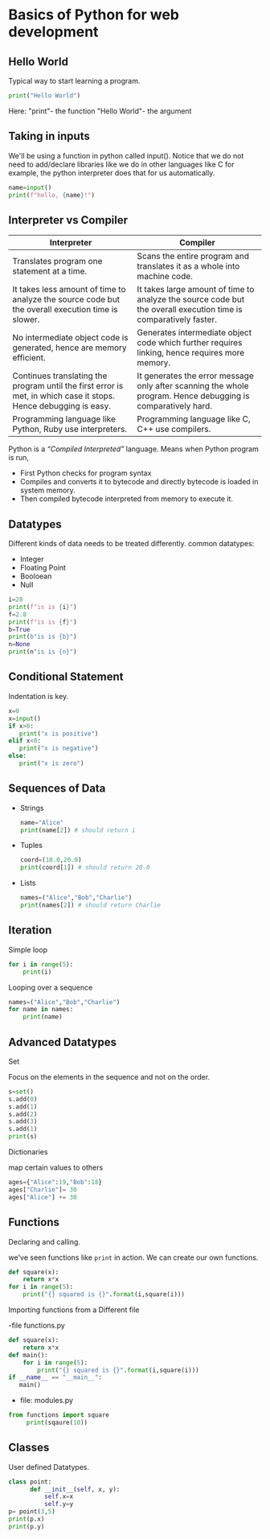 * Basics of Python for web development
** Hello World
   Typical way to start learning a program.
   #+BEGIN_SRC python
   print("Hello World")
   #+END_SRC
   Here:
   "print"- the function
   "Hello World"- the argument
** Taking in inputs
   We'll be using a function in python called input(). Notice that we do not need to add/declare libraries like we do in other languages like C for example, the python interpreter does that for us automatically. 
   #+BEGIN_SRC python
   name=input()
   print(f"hello, {name}!")
   #+END_SRC
** Interpreter vs Compiler
| Interpreter                                                                                                      | Compiler                                                                                                         |
|------------------------------------------------------------------------------------------------------------------+------------------------------------------------------------------------------------------------------------------|
| Translates program one statement at a time.                                                                      | Scans the entire program and translates it as a whole into machine code.                                         |
| It takes less amount of time to analyze the source code but the overall execution time is slower.                | It takes large amount of time to analyze the source code but the overall execution time is comparatively faster. |
| No intermediate object code is generated, hence are memory efficient.                                            | Generates intermediate object code which further requires linking, hence requires more memory.                   |
| Continues translating the program until the first error is met, in which case it stops. Hence debugging is easy. | It generates the error message only after scanning the whole program. Hence debugging is comparatively hard.     |
| Programming language like Python, Ruby use interpreters.                                                         | Programming language like C, C++ use compilers.                                                                  |

Python is a /“Compiled Interpreted”/ language.
   Means when Python program is run,
   - First Python checks for program syntax
   - Compiles and converts it to bytecode and directly bytecode is loaded in system memory.
   - Then compiled bytecode interpreted from memory to execute it.
** Datatypes
   Different kinds of data needs to be treated differently.
   common datatypes:
   - Integer
   - Floating Point
   - Booloean
   - Null
   #+BEGIN_SRC python
   i=28
   print(f"is is {i}")
   f=2.8
   print(f"is is {f}")
   b=True
   print(b"is is {b}")
   n=None
   print(n"is is {n}")
   #+END_SRC
** Conditional Statement
   Indentation is key.
   #+BEGIN_SRC python
   x=0
   x=input()
   if x>0:
      print("x is positive")
   elif x<0:
      print("x is negative")
   else:
      print("x is zero")
   #+END_SRC
** Sequences of Data
   - Strings
     #+BEGIN_SRC python
     name="Alice"
     print(name[2]) # should return i
     #+END_SRC
   - Tuples
     #+BEGIN_SRC python
     coord=(10.0,20.0)
     print(coord[1]) # should return 20.0
     #+END_SRC
   - Lists
     #+BEGIN_SRC python
     names=("Alice","Bob","Charlie")
     print(names[2]) # should return Charlie
     #+END_SRC
** Iteration
   Simple loop
   #+BEGIN_SRC python
   for i in range(5):
       print(i)
   #+END_SRC
   Looping over a sequence
   #+BEGIN_SRC python
   names=("Alice","Bob","Charlie")
   for name in names:
       print(name)
   #+END_SRC
** Advanced Datatypes
****   Set
     Focus on the elements in the sequence and not on the order.
     #+BEGIN_SRC python
     s=set()
     s.add(0)
     s.add(1)
     s.add(2)
     s.add(3)
     s.add(1)
     print(s)
     #+END_SRC
**** Dictionaries
     map certain values to others
     #+BEGIN_SRC python
     ages={"Alice":19,"Bob":18}
     ages["Charlie"]= 30
     ages["Alice"] += 30
     #+END_SRC
** Functions
**** Declaring and calling.
   we've seen functions like =print= in action. We can create our own functions.
   #+BEGIN_SRC python
   def square(x):
       return x*x
   for i in range(5):
       print("{} squared is {}".format(i,square(i)))
   #+END_SRC
**** Importing functions from a Different file 
     -file functions.py
     #+BEGIN_SRC python
   def square(x):
       return x*x
   def main():
       for i in range(5):
           print("{} squared is {}".format(i,square(i)))
   if __name__ == "__main__":
      main()
     #+END_SRC
     - file: modules.py
     #+BEGIN_SRC python
     from functions import square
          print(sqaure(10))
     #+END_SRC
** Classes
   User defined Datatypes.
   #+BEGIN_SRC python
   class point:
         def __init__(self, x, y):
             self.x=x
             self.y=y
   p= point(3,5)
   print(p.x)
   print(p.y)
   #+END_SRC
